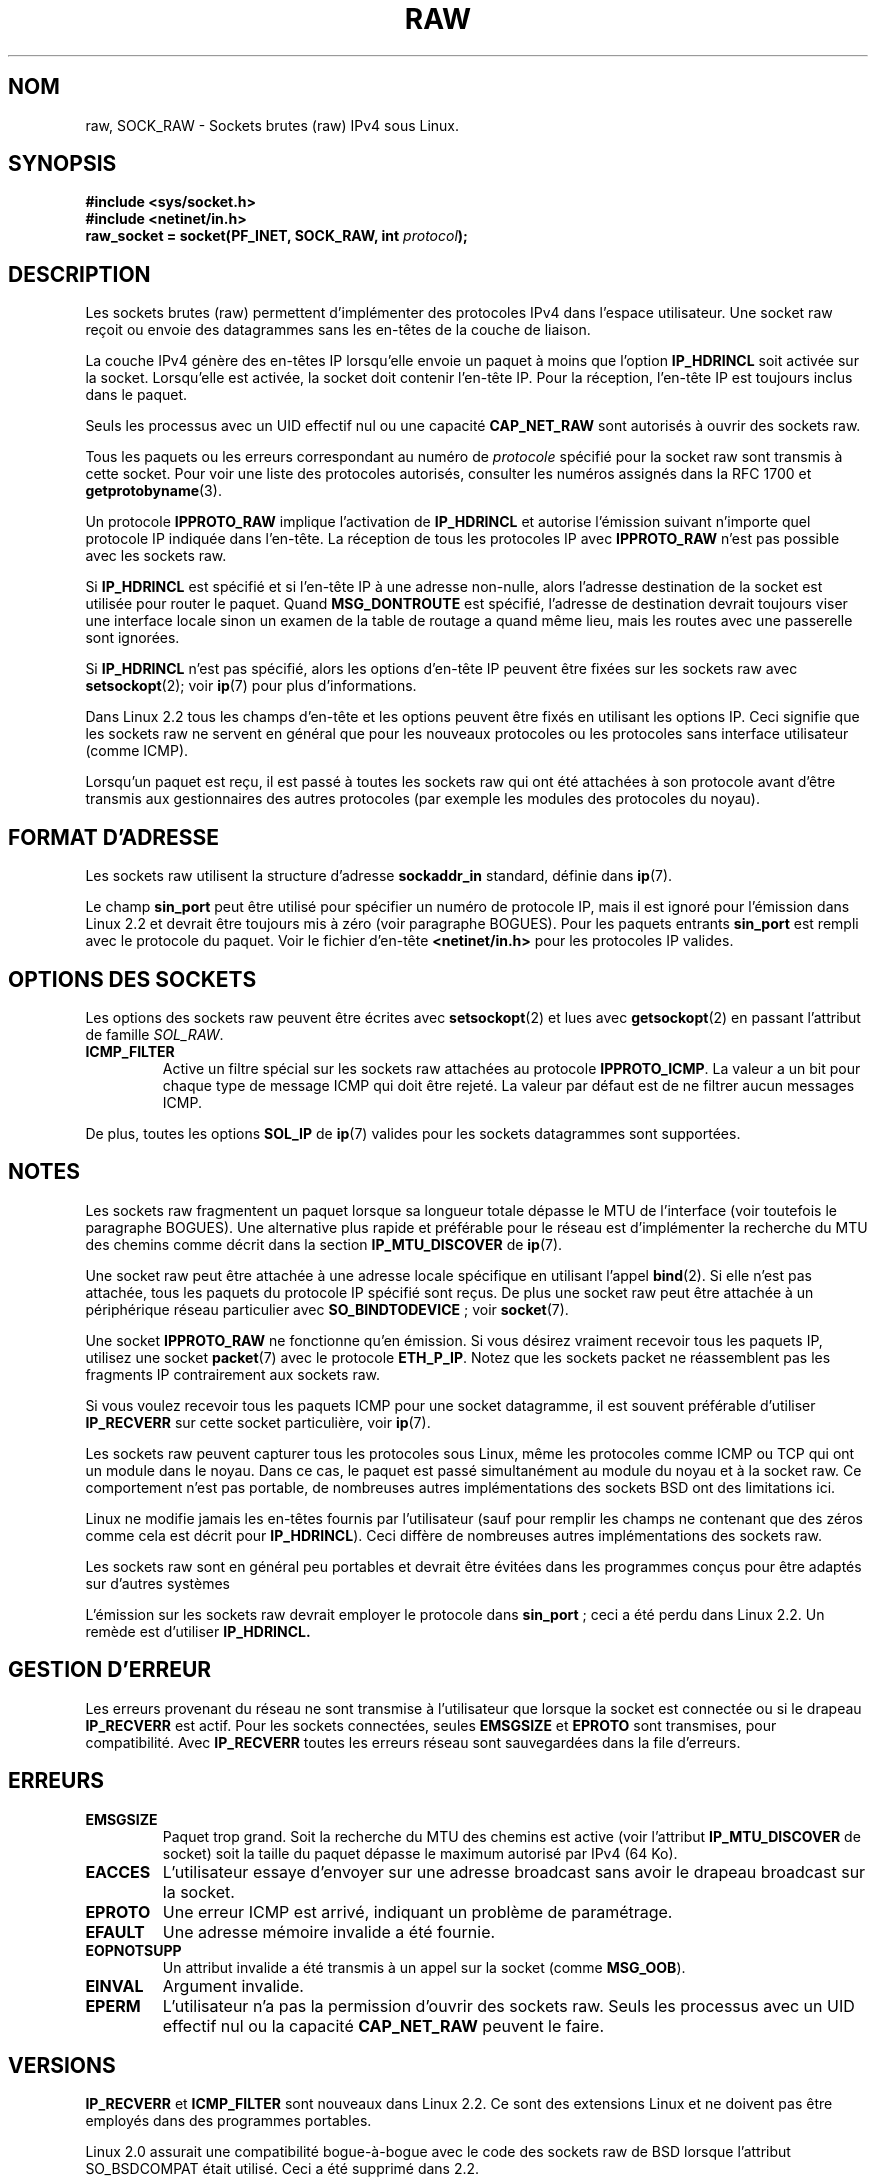 '\" t
.\" Don't change the first line, it tells man that we need tbl.
.\" This man page is Copyright (C) 1999 Andi Kleen <ak@muc.de>.
.\" Permission is granted to distribute possibly modified copies
.\" of this page provided the header is included verbatim,
.\" and in case of nontrivial modification author and date
.\" of the modification is added to the header.
.\" Please send bug reports, corrections and suggestions for improvements to
.\" <ak@muc.de>
.\" $Id: raw.7,v 1.6 1999/06/05 10:32:08 freitag Exp $
.\"
.\" Traduction Christophe Blaess <ccb@club-internet.fr>
.\" 07/06/2001 - LDP-man-pages 1.37
.\"
.\" Màj LDP-man-pages 1.53
.\" Màj 25/07/2003 LDP-1.56
.\" Màj 14/12/2005 LDP-1.65
.\"
.TH RAW  7 "25 juillet 2003" LDP "Manuel de l'administrateur Linux"
.SH NOM
raw, SOCK_RAW \- Sockets brutes (raw) IPv4 sous Linux.
.SH SYNOPSIS
.B #include <sys/socket.h>
.br
.B #include <netinet/in.h>
.br
.BI "raw_socket = socket(PF_INET, SOCK_RAW, int " protocol );

.SH DESCRIPTION
Les sockets brutes (raw) permettent d'implémenter des protocoles IPv4 dans l'espace
utilisateur. Une socket raw reçoit ou envoie des datagrammes sans les en-têtes
de la couche de liaison.

La couche IPv4 génère des en-têtes IP lorsqu'elle envoie un paquet à moins que l'option
.B IP_HDRINCL
soit activée sur la socket.
Lorsqu'elle est activée, la socket doit contenir l'en-tête IP.
Pour la réception, l'en-tête IP est toujours inclus dans le paquet.

Seuls les processus avec un UID effectif nul ou une capacité
.B CAP_NET_RAW
sont autorisés à ouvrir des sockets raw.

Tous les paquets ou les erreurs correspondant au numéro de
.I protocole
spécifié pour la
socket raw sont transmis à cette socket. Pour voir une liste des
protocoles autorisés, consulter les numéros assignés dans la RFC 1700 et
.BR getprotobyname (3).

Un protocole
.B IPPROTO_RAW
implique l'activation de
.B IP_HDRINCL
et autorise l'émission suivant n'importe quel protocole IP indiquée dans
l'en-tête. La réception de tous les protocoles IP avec
.B IPPROTO_RAW
n'est pas possible avec les sockets raw.

.TS
tab(:) allbox;
c s
l l.
IP Champs d'en-tête modifiés en émission par IP_HDRINCL
Checksum IP:Toujours rempli.
Adresse source:Rempli si contient des zéros.
ID Paquet:Rempli si contient des zéros.
Longueur totale:Toujours rempli.
.TE
.PP

Si
.B IP_HDRINCL
est spécifié et si l'en-tête IP à une adresse non-nulle, alors l'adresse
destination de la socket est utilisée pour router le paquet. Quand
.B MSG_DONTROUTE
est spécifié, l'adresse de destination devrait toujours viser une interface locale
sinon un examen de la table de routage a quand même lieu, mais les routes avec
une passerelle sont ignorées.

Si
.B IP_HDRINCL
n'est pas spécifié, alors les options d'en-tête IP peuvent être fixées sur les
sockets raw avec
.BR setsockopt (2);
voir
.BR ip (7)
pour plus d'informations.

Dans Linux 2.2 tous les champs d'en-tête et les options peuvent être fixés en
utilisant les options IP. Ceci signifie que les sockets raw ne servent en général
que pour les nouveaux protocoles ou les protocoles sans interface utilisateur (comme ICMP).

Lorsqu'un paquet est reçu, il est passé à toutes les sockets raw qui ont été attachées
à son protocole avant d'être transmis aux gestionnaires des autres protocoles (par exemple
les modules des protocoles du noyau).

.SH "FORMAT D'ADRESSE"

Les sockets raw utilisent la structure d'adresse
.B sockaddr_in
standard, définie dans
.BR ip (7).

Le champ
.B sin_port
peut être utilisé pour spécifier un numéro de protocole IP, mais il est ignoré pour
l'émission dans Linux 2.2 et devrait être toujours mis à
zéro (voir paragraphe BOGUES).
Pour les paquets entrants
.B sin_port
est rempli avec le protocole du paquet.
Voir le fichier d'en-tête
.B <netinet/in.h>
pour les protocoles IP valides.

.SH "OPTIONS DES SOCKETS"
Les options des sockets raw peuvent être écrites avec
.BR setsockopt (2)
et lues avec
.BR getsockopt (2)
en passant l'attribut de
famille
.IR SOL_RAW .

.TP
.B ICMP_FILTER
Active un filtre spécial sur les sockets raw attachées au protocole
.BR IPPROTO_ICMP .
La valeur a un bit pour chaque type de message ICMP qui doit être
rejeté. La valeur par défaut est de ne filtrer aucun messages ICMP.

.PP
De plus, toutes les options
.BR SOL_IP " de"
.BR ip (7)
valides pour les sockets datagrammes sont supportées.

.SH NOTES
Les sockets raw fragmentent un paquet lorsque sa longueur totale dépasse le
MTU de l'interface (voir toutefois le paragraphe BOGUES).
Une alternative plus rapide et préférable pour le réseau est d'implémenter la recherche
du MTU des chemins comme décrit dans la section
.B IP_MTU_DISCOVER
de
.BR ip (7).

Une socket raw peut être attachée à une adresse locale spécifique en utilisant l'appel
.BR bind (2).
Si elle n'est pas attachée, tous les paquets du protocole IP spécifié sont reçus.
De plus une socket raw peut être attachée à un périphérique réseau particulier avec
.BR SO_BINDTODEVICE " ;"
voir
.BR socket (7).

Une socket
.B IPPROTO_RAW
ne fonctionne qu'en émission.
Si vous désirez vraiment recevoir tous les paquets IP, utilisez une socket
.BR packet (7)
avec le protocole
.BR ETH_P_IP .
Notez que les sockets packet ne réassemblent pas les fragments IP contrairement aux sockets raw.

Si vous voulez recevoir tous les paquets ICMP pour une socket datagramme, il est souvent
préférable d'utiliser
.B IP_RECVERR
sur cette socket particulière, voir
.BR ip (7).

Les sockets raw peuvent capturer tous les protocoles sous Linux, même les protocoles comme
ICMP ou TCP qui ont un module dans le noyau. Dans ce cas, le paquet est passé simultanément
au module du noyau et à la socket raw. Ce comportement n'est pas portable, de nombreuses
autres implémentations des sockets BSD ont des limitations ici.

Linux ne modifie jamais les en-têtes fournis par l'utilisateur (sauf pour remplir les
champs ne contenant que des zéros comme cela est décrit pour
.BR IP_HDRINCL ).
Ceci diffère de nombreuses autres implémentations des sockets raw.

Les sockets raw sont en général peu portables et devrait être évitées dans les
programmes conçus pour être adaptés sur d'autres systèmes

L'émission sur les sockets raw devrait employer le protocole dans
.BR sin_port " ;"
ceci a été perdu dans Linux 2.2. Un remède est d'utiliser
.B IP_HDRINCL.

.SH "GESTION D'ERREUR"
Les erreurs provenant du réseau ne sont transmise à l'utilisateur que lorsque la socket
est connectée ou si le drapeau
.B IP_RECVERR
est actif. Pour les sockets connectées, seules
.B EMSGSIZE
et
.B EPROTO
sont transmises, pour compatibilité. Avec
.B IP_RECVERR
toutes les erreurs réseau sont sauvegardées dans la file d'erreurs.

.SH ERREURS
.TP
.B EMSGSIZE
Paquet trop grand. Soit la recherche du MTU des chemins est active (voir l'attribut
.B IP_MTU_DISCOVER
de socket) soit la taille du paquet dépasse le maximum autorisé par IPv4
(64 Ko).
.TP
.B EACCES
L'utilisateur essaye d'envoyer sur une adresse broadcast sans avoir le
drapeau broadcast sur la socket.
.TP
.B EPROTO
Une erreur ICMP est arrivé, indiquant un problème de paramétrage.
.TP
.B EFAULT
Une adresse mémoire invalide a été fournie.
.TP
.B EOPNOTSUPP
Un attribut invalide a été transmis à un appel sur la socket (comme
.BR MSG_OOB ).
.TP
.B EINVAL
Argument invalide.
.TP
.B EPERM
L'utilisateur n'a pas la permission d'ouvrir des sockets raw. Seuls les
processus avec un UID effectif nul ou la capacité
.B CAP_NET_RAW
peuvent le faire.

.SH VERSIONS
.B IP_RECVERR
et
.B ICMP_FILTER
sont nouveaux dans Linux 2.2. Ce sont des extensions Linux et ne doivent pas être
employés dans des programmes portables.

Linux 2.0 assurait une compatibilité bogue-à-bogue avec le code des sockets raw de
BSD lorsque l'attribut SO_BSDCOMPAT était utilisé. Ceci a été supprimé dans 2.2.

.SH BOGUES
Les extensions de Proxy transparent ne sont pas décrites.

Lorsque l'option
.B IP_HDRINCL
est active, les datagrammes ne seront pas fragmentés et sont limités au MTU de l'interface.
C'est une limitation de Linux 2.2.

Utiliser en émission le protocole IP indiqué dans
.B sin_port
a été supprimé dans Linux 2.2. On utilise toujours le protocole auquel la socket a été attachée
avec \fBbind\fP(2) ou celui de l'appel
.BR socket (2)
initial.

.SH AUTEURS
Cette page de manuel a été écrite par Andi Kleen.

.SH "VOIR AUSSI"
.BR ip (7),
.BR socket (7),
.BR recvmsg (2),
.BR sendmsg (2).
.PP
.B RFC1191
pour la recherche du MTU par chemin.

.B RFC791
et le fichier d'en-tête
.B <linux/ip.h>
pour le protocole IP.
.SH TRADUCTION
Christophe Blaess, 2001-2003.


